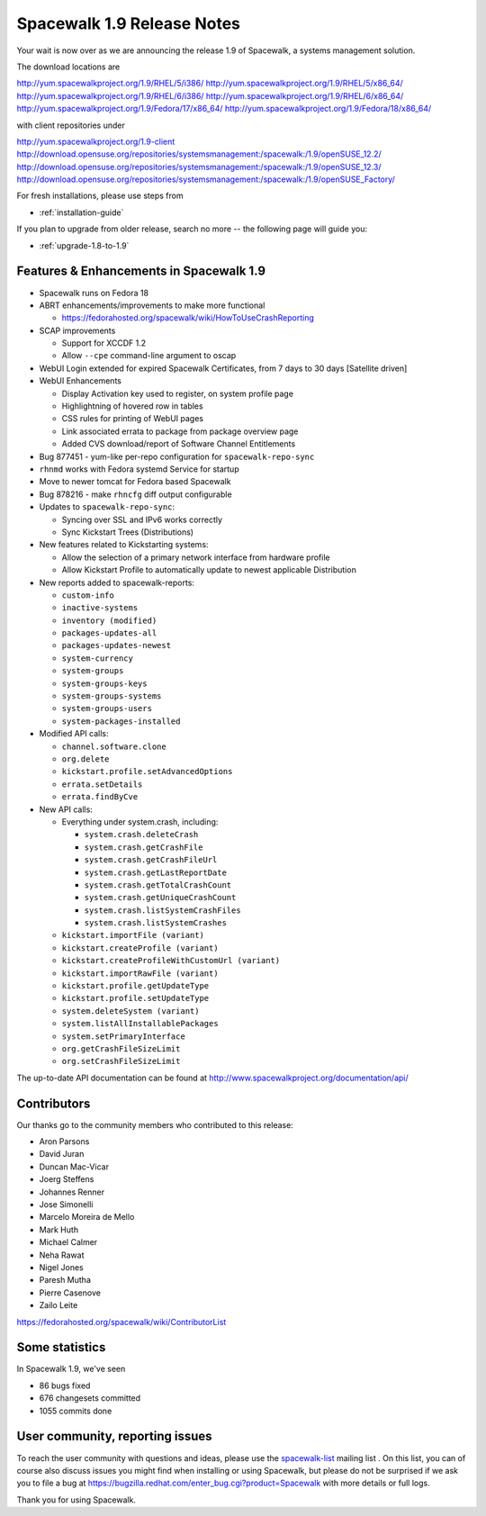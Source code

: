 Spacewalk 1.9 Release Notes
===========================

Your wait is now over as we are announcing the release 1.9 of Spacewalk, a systems management solution.

The download locations are

http://yum.spacewalkproject.org/1.9/RHEL/5/i386/
http://yum.spacewalkproject.org/1.9/RHEL/5/x86_64/
http://yum.spacewalkproject.org/1.9/RHEL/6/i386/
http://yum.spacewalkproject.org/1.9/RHEL/6/x86_64/
http://yum.spacewalkproject.org/1.9/Fedora/17/x86_64/
http://yum.spacewalkproject.org/1.9/Fedora/18/x86_64/

with client repositories under

http://yum.spacewalkproject.org/1.9-client
http://download.opensuse.org/repositories/systemsmanagement:/spacewalk:/1.9/openSUSE_12.2/
http://download.opensuse.org/repositories/systemsmanagement:/spacewalk:/1.9/openSUSE_12.3/
http://download.opensuse.org/repositories/systemsmanagement:/spacewalk:/1.9/openSUSE_Factory/

For fresh installations, please use steps from

* :ref:`installation-guide`

If you plan to upgrade from older release, search no more -- the following page will guide you:

* :ref:`upgrade-1.8-to-1.9`

Features & Enhancements in Spacewalk 1.9
----------------------------------------

* Spacewalk runs on Fedora 18
* ABRT enhancements/improvements to make more functional

  * https://fedorahosted.org/spacewalk/wiki/HowToUseCrashReporting

* SCAP improvements

  * Support for XCCDF 1.2
  * Allow ``--cpe`` command-line argument to oscap

* WebUI Login extended for expired Spacewalk Certificates, from 7 days to 30 days [Satellite driven]
* WebUI Enhancements

  * Display Activation key used to register, on system profile page
  * Highlightning of hovered row in tables
  * CSS rules for printing of WebUI pages
  * Link associated errata to package from package overview page
  * Added CVS download/report of Software Channel Entitlements

* Bug 877451 - yum-like per-repo configuration for ``spacewalk-repo-sync``
* ``rhnmd`` works with Fedora systemd Service for startup
* Move to newer tomcat for Fedora based Spacewalk
* Bug 878216 - make ``rhncfg`` diff output configurable
* Updates to ``spacewalk-repo-sync``:

  * Syncing over SSL and IPv6 works correctly
  * Sync Kickstart Trees (Distributions)

* New features related to Kickstarting systems:

  * Allow the selection of a primary network interface from hardware profile
  * Allow Kickstart Profile to automatically update to newest applicable Distribution

* New reports added to spacewalk-reports:

  * ``custom-info``
  * ``inactive-systems``
  * ``inventory (modified)``
  * ``packages-updates-all``
  * ``packages-updates-newest``
  * ``system-currency``
  * ``system-groups``
  * ``system-groups-keys``
  * ``system-groups-systems``
  * ``system-groups-users``
  * ``system-packages-installed``

* Modified API calls:

  * ``channel.software.clone``
  * ``org.delete``
  * ``kickstart.profile.setAdvancedOptions``
  * ``errata.setDetails``
  * ``errata.findByCve``

* New API calls:

  * Everything under system.crash, including:

    * ``system.crash.deleteCrash``
    * ``system.crash.getCrashFile``
    * ``system.crash.getCrashFileUrl``
    * ``system.crash.getLastReportDate``
    * ``system.crash.getTotalCrashCount``
    * ``system.crash.getUniqueCrashCount``
    * ``system.crash.listSystemCrashFiles``
    * ``system.crash.listSystemCrashes``

  * ``kickstart.importFile (variant)``
  * ``kickstart.createProfile (variant)``
  * ``kickstart.createProfileWithCustomUrl (variant)``
  * ``kickstart.importRawFile (variant)``
  * ``kickstart.profile.getUpdateType``
  * ``kickstart.profile.setUpdateType``
  * ``system.deleteSystem (variant)``
  * ``system.listAllInstallablePackages``
  * ``system.setPrimaryInterface``
  * ``org.getCrashFileSizeLimit``
  * ``org.setCrashFileSizeLimit``

The up-to-date API documentation can be found at http://www.spacewalkproject.org/documentation/api/

Contributors
------------

Our thanks go to the community members who contributed to this release:

* Aron Parsons
* David Juran
* Duncan Mac-Vicar
* Joerg Steffens
* Johannes Renner
* Jose Simonelli
* Marcelo Moreira de Mello
* Mark Huth
* Michael Calmer
* Neha Rawat
* Nigel Jones
* Paresh Mutha
* Pierre Casenove
* Zailo Leite

https://fedorahosted.org/spacewalk/wiki/ContributorList

Some statistics
---------------

In Spacewalk 1.9, we've seen

* 86 bugs fixed
* 676 changesets committed
* 1055 commits done

User community, reporting issues
--------------------------------

To reach the user community with questions and ideas, please use the `spacewalk-list <https://www.redhat.com/mailman/listinfo/spacewalk-list>`_ mailing list . On this list, you can of course also discuss issues you might find when installing or using Spacewalk, but please do not be surprised if we ask you to file a bug at `<https://bugzilla.redhat.com/enter_bug.cgi?product=Spacewalk>`_ with more details or full logs.

Thank you for using Spacewalk.
